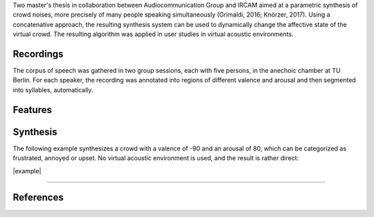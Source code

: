 .. title: Concatenative: Crowd Noise Synthesis
.. slug: concatenative-crowd-noise-synthesis
.. date: 2020-06-03 10:36:05 UTC
.. tags: 
.. category: _sound_synthesis:concatenative
.. link: 
.. description: 
.. type: text


Two master's thesis in collaboration between Audiocommunication Group and IRCAM
aimed at a parametric synthesis of crowd noises, more precisely
of many people speaking simultaneously (Grimaldi, 2016; Knörzer, 2017).
Using a concatenative approach, the resulting synthesis system
can be used to dynamically change the affective state of the
virtual crowd. The resulting algorithm was applied in
user studies in virtual acoustic environments.


Recordings
==========

The corpus of speech was gathered in two group sessions,
each with five persons, in the anechoic chamber at TU Berlin.
For each speaker, the recording was annotated into
regions of different valence and arousal and then
segmented into syllables, automatically.

Features
========


.. figure:: /images/Sound_Synthesis/concatenative/valence_arousal_1.png
 :width: 500	    



Synthesis
=========

The following example synthesizes a crowd
with a valence of -90 and an arousal of 80,
which can be categorized as frustrated, annoyed
or upset.
No virtual acoustic environment is used,
and the result is rather direct:

|example|


-----

References
==========

.. publication_list:: bibtex/concatenative.bib
	   :style: unsrt

		   
.. |example| raw:: html
			   
  <audio controls preload="none">
    <source src="/audio/SP_V_-90_A_80.wav" type="audio/wav">
  </audio>
  
